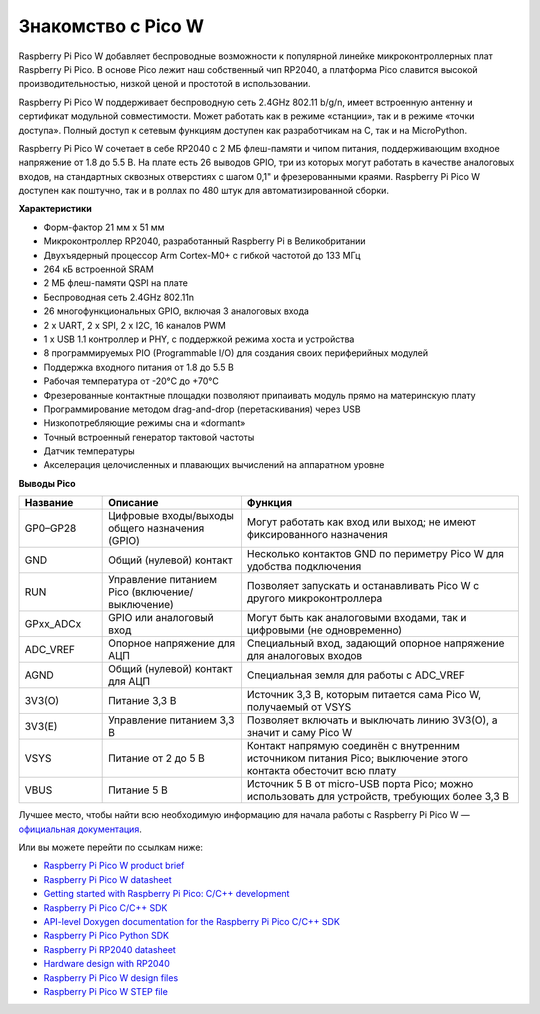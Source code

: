.. |pico_w_side| image:: images/pico_w_side.webp
   :alt: "Описание картинки"

.. |pico_pin| image:: images/pico_pin.jpg
   :alt: "Описание картинки"


Знакомство с Pico W
=======================================

|pico_w_side|

Raspberry Pi Pico W добавляет беспроводные возможности к популярной линейке микроконтроллерных плат Raspberry Pi Pico. 
В основе Pico лежит наш собственный чип RP2040, а платформа Pico славится высокой производительностью, низкой ценой 
и простотой в использовании.

Raspberry Pi Pico W поддерживает беспроводную сеть 2.4GHz 802.11 b/g/n, имеет встроенную антенну и сертификат 
модульной совместимости. Может работать как в режиме «станции», так и в режиме «точки доступа». 
Полный доступ к сетевым функциям доступен как разработчикам на C, так и на MicroPython.

Raspberry Pi Pico W сочетает в себе RP2040 с 2 МБ флеш-памяти и чипом питания, поддерживающим входное напряжение 
от 1.8 до 5.5 В. На плате есть 26 выводов GPIO, три из которых могут работать в качестве аналоговых входов, 
на стандартных сквозных отверстиях с шагом 0,1" и фрезерованными краями. Raspberry Pi Pico W доступен как поштучно, 
так и в роллах по 480 штук для автоматизированной сборки.

**Характеристики**

* Форм-фактор 21 мм x 51 мм
* Микроконтроллер RP2040, разработанный Raspberry Pi в Великобритании
* Двухъядерный процессор Arm Cortex-M0+ с гибкой частотой до 133 МГц
* 264 кБ встроенной SRAM
* 2 МБ флеш-памяти QSPI на плате
* Беспроводная сеть 2.4GHz 802.11n
* 26 многофункциональных GPIO, включая 3 аналоговых входа
* 2 x UART, 2 x SPI, 2 x I2C, 16 каналов PWM
* 1 x USB 1.1 контроллер и PHY, с поддержкой режима хоста и устройства
* 8 программируемых PIO (Programmable I/O) для создания своих периферийных модулей
* Поддержка входного питания от 1.8 до 5.5 В
* Рабочая температура от -20°C до +70°C
* Фрезерованные контактные площадки позволяют припаивать модуль прямо на материнскую плату
* Программирование методом drag-and-drop (перетаскивания) через USB
* Низкопотребляющие режимы сна и «dormant»
* Точный встроенный генератор тактовой частоты
* Датчик температуры
* Акселерация целочисленных и плавающих вычислений на аппаратном уровне

**Выводы Pico**

|pico_pin|

.. list-table::
   :widths: 3 5 10
   :header-rows: 1

   * - Название
     - Описание
     - Функция
   * - GP0–GP28
     - Цифровые входы/выходы общего назначения (GPIO)
     - Могут работать как вход или выход; не имеют фиксированного назначения
   * - GND
     - Общий (нулевой) контакт
     - Несколько контактов GND по периметру Pico W для удобства подключения
   * - RUN
     - Управление питанием Pico (включение/выключение)
     - Позволяет запускать и останавливать Pico W с другого микроконтроллера
   * - GPxx_ADCx
     - GPIO или аналоговый вход
     - Могут быть как аналоговыми входами, так и цифровыми (не одновременно)
   * - ADC_VREF
     - Опорное напряжение для АЦП
     - Специальный вход, задающий опорное напряжение для аналоговых входов
   * - AGND
     - Общий (нулевой) контакт для АЦП
     - Специальная земля для работы с ADC_VREF
   * - 3V3(O)
     - Питание 3,3 В
     - Источник 3,3 В, которым питается сама Pico W, получаемый от VSYS
   * - 3V3(E)
     - Управление питанием 3,3 В
     - Позволяет включать и выключать линию 3V3(O), а значит и саму Pico W
   * - VSYS
     - Питание от 2 до 5 В
     - Контакт напрямую соединён с внутренним источником питания Pico; выключение этого контакта обесточит всю плату
   * - VBUS
     - Питание 5 В
     - Источник 5 В от micro-USB порта Pico; можно использовать для устройств, требующих более 3,3 В

Лучшее место, чтобы найти всю необходимую информацию для начала работы с Raspberry Pi Pico W —
`официальная документация <https://www.raspberrypi.com/documentation/microcontrollers/raspberry-pi-pico.html>`_.

Или вы можете перейти по ссылкам ниже:

* `Raspberry Pi Pico W product brief <https://datasheets.raspberrypi.com/picow/pico-w-product-brief.pdf>`_
* `Raspberry Pi Pico W datasheet <https://datasheets.raspberrypi.com/picow/pico-w-datasheet.pdf>`_
* `Getting started with Raspberry Pi Pico: C/C++ development <https://datasheets.raspberrypi.org/pico/getting-started-with-pico.pdf>`_
* `Raspberry Pi Pico C/C++ SDK <https://datasheets.raspberrypi.org/pico/raspberry-pi-pico-c-sdk.pdf>`_
* `API-level Doxygen documentation for the Raspberry Pi Pico C/C++ SDK <https://raspberrypi.github.io/pico-sdk-doxygen/>`_
* `Raspberry Pi Pico Python SDK <https://datasheets.raspberrypi.org/pico/raspberry-pi-pico-python-sdk.pdf>`_
* `Raspberry Pi RP2040 datasheet <https://datasheets.raspberrypi.org/rp2040/rp2040-datasheet.pdf>`_
* `Hardware design with RP2040 <https://datasheets.raspberrypi.org/rp2040/hardware-design-with-rp2040.pdf>`_
* `Raspberry Pi Pico W design files <https://datasheets.raspberrypi.com/picow/RPi-PicoW-PUBLIC-20220607.zip>`_
* `Raspberry Pi Pico W STEP file <https://datasheets.raspberrypi.com/picow/PicoW-step.zip>`_